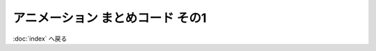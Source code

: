 *************************************************
アニメーション まとめコード その1
*************************************************

.. raw:: html

  <iframe src="https://player.vimeo.com/video/201603287" width="320" height="336" frameborder="0" webkitallowfullscreen mozallowfullscreen allowfullscreen></iframe>

.. code-block:: cpp
  :linenos:

  #include <cstdio>
  #include <cmath>

  #define GLFW_INCLUDE_GLU  // GLUライブラリを使用するのに必要
  #include <GLFW/glfw3.h>

  static int WIN_WIDTH   = 500;                       // ウィンドウの幅
  static int WIN_HEIGHT  = 500;                       // ウィンドウの高さ
  static const char *WIN_TITLE = "OpenGL Course";     // ウィンドウのタイトル
  static const double fps = 30.0;                     // FPS

  static const double PI = 4.0 * atan(1.0);           // 円周率の定義

  static float theta = 0.0f;

  static const float positions[8][3] = {
      { -1.0f, -1.0f, -1.0f },
      {  1.0f, -1.0f, -1.0f },
      { -1.0f,  1.0f, -1.0f },
      { -1.0f, -1.0f,  1.0f },
      {  1.0f,  1.0f, -1.0f },
      { -1.0f,  1.0f,  1.0f },
      {  1.0f, -1.0f,  1.0f },
      {  1.0f,  1.0f,  1.0f }
  };

  static const float colors[6][3] = {
      { 1.0f, 0.0f, 0.0f },  // 赤
      { 0.0f, 1.0f, 0.0f },  // 緑
      { 0.0f, 0.0f, 1.0f },  // 青
      { 1.0f, 1.0f, 0.0f },  // イエロー
      { 0.0f, 1.0f, 1.0f },  // シアン
      { 1.0f, 0.0f, 1.0f },  // マゼンタ
  };

  static const unsigned int indices[12][3] = {
      { 1, 6, 7 }, { 1, 7, 4 },
      { 2, 5, 7 }, { 2, 7, 4 },
      { 3, 5, 7 }, { 3, 7, 6 },
      { 0, 1, 4 }, { 0, 4, 2 },
      { 0, 1, 6 }, { 0, 6, 3 },
      { 0, 2, 5 }, { 0, 5, 3 }
  };

  // OpenGLの初期化関数
  void initializeGL() {
      // 背景色の設定 (黒)
      glClearColor(0.0f, 0.0f, 0.0f, 1.0f);

      // 深度テストの有効化
      glEnable(GL_DEPTH_TEST);
  }

  // キューブの描画
  void drawCube() {
      glBegin(GL_TRIANGLES);
      for (int face = 0; face < 6; face++) {
          glColor3fv(colors[face]);
          for (int i = 0; i < 3; i++) {
              glVertex3fv(positions[indices[face * 2 + 0][i]]);
          }

          for (int i = 0; i < 3; i++) {
              glVertex3fv(positions[indices[face * 2 + 1][i]]);
          }
      }
      glEnd();
  }

  // OpenGLの描画関数
  void paintGL() {
      // 背景色と深度値のクリア
      glClear(GL_COLOR_BUFFER_BIT | GL_DEPTH_BUFFER_BIT);

      // 座標の変換
      glMatrixMode(GL_PROJECTION);
      glLoadIdentity();
      gluPerspective(45.0f, (float)WIN_WIDTH / (float)WIN_HEIGHT, 0.1f, 1000.0f);

      glMatrixMode(GL_MODELVIEW);
      glLoadIdentity();
      gluLookAt(3.0f, 4.0f, 5.0f,     // 視点の位置
                0.0f, 0.0f, 0.0f,     // 見ている先
                0.0f, 1.0f, 0.0f);    // 視界の上方向

      glRotatef(theta, 0.0f, 1.0f, 0.0f);

      // キューブの描画
      drawCube();
  }

  void resizeGL(GLFWwindow *window, int width, int height) {
      // ユーザ管理のウィンドウサイズを変更
      WIN_WIDTH = width;
      WIN_HEIGHT = height;

      // GLFW管理のウィンドウサイズを変更
      glfwSetWindowSize(window, WIN_WIDTH, WIN_HEIGHT);

      // 実際のウィンドウサイズ (ピクセル数) を取得
      int renderBufferWidth, renderBufferHeight;
      glfwGetFramebufferSize(window, &renderBufferWidth, &renderBufferHeight);

      // ビューポート変換の更新
      glViewport(0, 0, renderBufferWidth, renderBufferHeight);
  }

  // アニメーションのためのアップデート
  void animate() {
      theta += 2.0f * PI / 10.0f;  // 10分の1回転
  }

  int main(int argc, char **argv) {
      // OpenGLを初期化する
      if (glfwInit() == GL_FALSE) {
          fprintf(stderr, "Initialization failed!\n");
          return 1;
      }

      // Windowの作成
      GLFWwindow *window = glfwCreateWindow(WIN_WIDTH, WIN_HEIGHT, WIN_TITLE,
                                            NULL, NULL);
      if (window == NULL) {
          fprintf(stderr, "Window creation failed!");
          glfwTerminate();
          return 1;
      }

      // OpenGLの描画対象にWindowを追加
      glfwMakeContextCurrent(window);

      // ウィンドウのリサイズを扱う関数の登録
      glfwSetWindowSizeCallback(window, resizeGL);

      // OpenGLを初期化
      initializeGL();

      // メインループ
      while (glfwWindowShouldClose(window) == GL_FALSE) {
          // 描画
          paintGL();

          // アニメーション
          animate();

          // 描画用バッファの切り替え
          glfwSwapBuffers(window);
          glfwPollEvents();
      }
  }

:doc:`index` へ戻る
